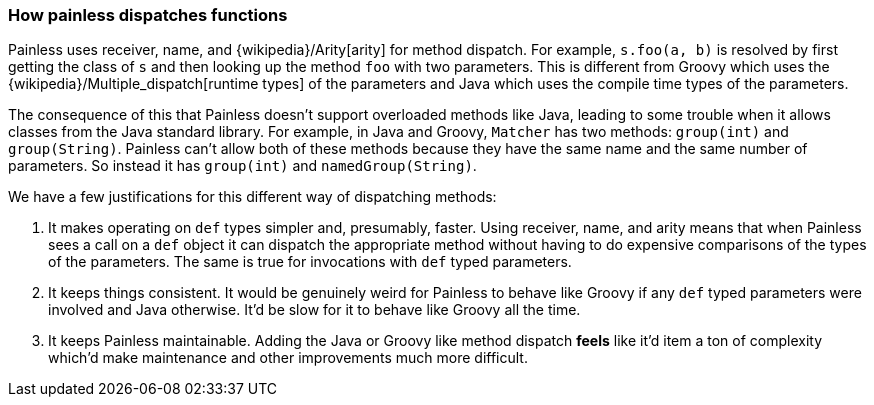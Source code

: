 [[modules-scripting-painless-dispatch]]
=== How painless dispatches functions

Painless uses receiver, name, and {wikipedia}/Arity[arity]
for method dispatch. For example, `s.foo(a, b)` is resolved by first getting
the class of `s` and then looking up the method `foo` with two parameters. This
is different from Groovy which uses the
{wikipedia}/Multiple_dispatch[runtime types] of the
parameters and Java which uses the compile time types of the parameters.

The consequence of this that Painless doesn't support overloaded methods like
Java, leading to some trouble when it allows classes from the Java
standard library. For example, in Java and Groovy, `Matcher` has two methods:
`group(int)` and `group(String)`. Painless can't allow both of these methods
because they have the same name and the same number of parameters. So instead it
has `group(int)` and `namedGroup(String)`.

We have a few justifications for this different way of dispatching methods:

1. It makes operating on `def` types simpler and, presumably, faster. Using
receiver, name, and arity means that when Painless sees a call on a `def` object it
can dispatch the appropriate method without having to do expensive comparisons
of the types of the parameters. The same is true for invocations with `def`
typed parameters.
2. It keeps things consistent. It would be genuinely weird for Painless to
behave like Groovy if any `def` typed parameters were involved and Java
otherwise. It'd be slow for it to behave like Groovy all the time.
3. It keeps Painless maintainable. Adding the Java or Groovy like method
dispatch *feels* like it'd item a ton of complexity which'd make maintenance and
other improvements much more difficult.
